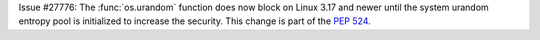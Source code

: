 Issue #27776: The :func:`os.urandom` function does now block on Linux 3.17
and newer until the system urandom entropy pool is initialized to increase
the security. This change is part of the :pep:`524`.